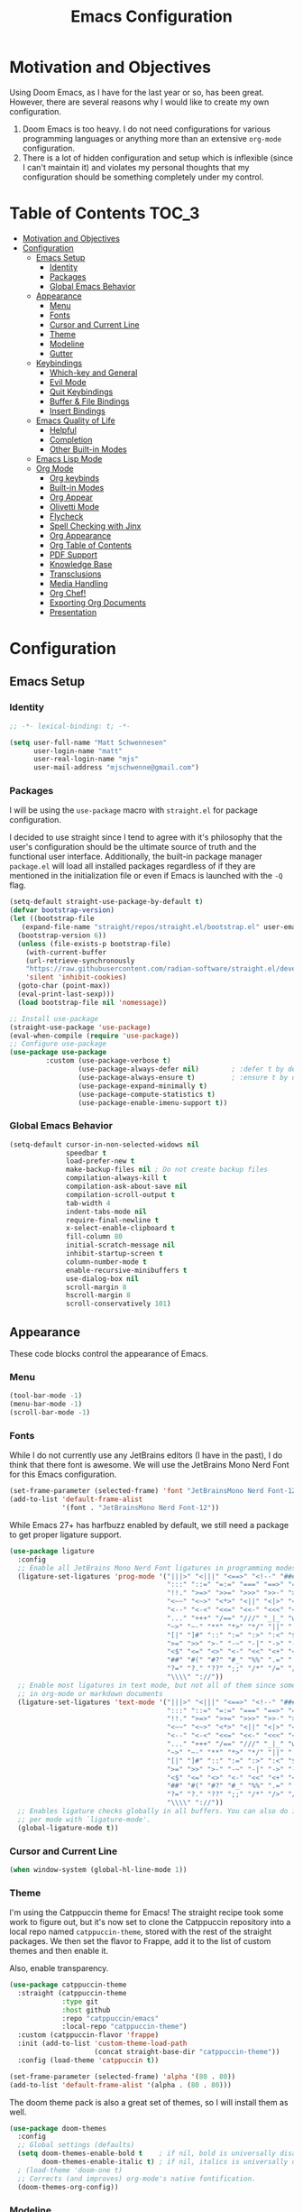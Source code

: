 #+TITLE: Emacs Configuration
#+PROPTERTY: header-args:emacs-lisp :tangle init.el

* Motivation and Objectives

Using Doom Emacs, as I have for the last year or so, has been great. However,
there are several reasons why I would like to create my own configuration.
1. Doom Emacs is too heavy. I do not need configurations for various programming
   languages or anything more than an extensive =org-mode= configuration.
2. There is a lot of hidden configuration and setup which is inflexible (since I
   can't maintain it) and violates my personal thoughts that my configuration
   should be something completely under my control.

* Table of Contents :TOC_3:
- [[#motivation-and-objectives][Motivation and Objectives]]
- [[#configuration][Configuration]]
  - [[#emacs-setup][Emacs Setup]]
    - [[#identity][Identity]]
    - [[#packages][Packages]]
    - [[#global-emacs-behavior][Global Emacs Behavior]]
  - [[#appearance][Appearance]]
    - [[#menu][Menu]]
    - [[#fonts][Fonts]]
    - [[#cursor-and-current-line][Cursor and Current Line]]
    - [[#theme][Theme]]
    - [[#modeline][Modeline]]
    - [[#gutter][Gutter]]
  - [[#keybindings][Keybindings]]
    - [[#which-key-and-general][Which-key and General]]
    - [[#evil-mode][Evil Mode]]
    - [[#quit-keybindings][Quit Keybindings]]
    - [[#buffer--file-bindings][Buffer & File Bindings]]
    - [[#insert-bindings][Insert Bindings]]
  - [[#emacs-quality-of-life][Emacs Quality of Life]]
    - [[#helpful][Helpful]]
    - [[#completion][Completion]]
    - [[#other-built-in-modes][Other Built-in Modes]]
  - [[#emacs-lisp-mode][Emacs Lisp Mode]]
  - [[#org-mode][Org Mode]]
    - [[#org-keybinds][Org keybinds]]
    - [[#built-in-modes][Built-in Modes]]
    - [[#org-appear][Org Appear]]
    - [[#olivetti-mode][Olivetti Mode]]
    - [[#flycheck][Flycheck]]
    - [[#spell-checking-with-jinx][Spell Checking with Jinx]]
    - [[#org-appearance][Org Appearance]]
    - [[#org-table-of-contents][Org Table of Contents]]
    - [[#pdf-support][PDF Support]]
    - [[#knowledge-base][Knowledge Base]]
    - [[#transclusions][Transclusions]]
    - [[#media-handling][Media Handling]]
    - [[#org-chef][Org Chef!]]
    - [[#exporting-org-documents][Exporting Org Documents]]
    - [[#presentation][Presentation]]

* Configuration

** Emacs Setup
*** Identity

#+BEGIN_SRC emacs-lisp :tangle init.el
  ;; -*- lexical-binding: t; -*-

  (setq user-full-name "Matt Schwennesen"
        user-login-name "matt"
        user-real-login-name "mjs"
        user-mail-address "mjschwenne@gmail.com")
#+END_SRC

*** Packages

I will be using the =use-package= macro with =straight.el= for package
configuration.

I decided to use straight since I tend to agree with it's philosophy that the
user's configuration should be the ultimate source of truth and the functional
user interface. Additionally, the built-in package manager =package.el= will
load all installed packages regardless of if they are mentioned in the
initialization file or even if Emacs is launched with the =-Q= flag.

#+BEGIN_SRC emacs-lisp :tangle init.el
  (setq-default straight-use-package-by-default t)
  (defvar bootstrap-version)
  (let ((bootstrap-file
     (expand-file-name "straight/repos/straight.el/bootstrap.el" user-emacs-directory))
    (bootstrap-version 6))
    (unless (file-exists-p bootstrap-file)
      (with-current-buffer
      (url-retrieve-synchronously
      "https://raw.githubusercontent.com/radian-software/straight.el/develop/install.el"
      'silent 'inhibit-cookies)
    (goto-char (point-max))
    (eval-print-last-sexp)))
    (load bootstrap-file nil 'nomessage))

  ;; Install use-package
  (straight-use-package 'use-package)
  (eval-when-compile (require 'use-package))
  ;; Configure use-package
  (use-package use-package
           :custom (use-package-verbose t)
                   (use-package-always-defer nil)        ; :defer t by default
                   (use-package-always-ensure t)         ; :ensure t by default
                   (use-package-expand-minimally t)
                   (use-package-compute-statistics t)
                   (use-package-enable-imenu-support t))
#+END_SRC

*** Global Emacs Behavior

#+BEGIN_SRC emacs-lisp :tangle init.el
  (setq-default cursor-in-non-selected-widows nil
                speedbar t
                load-prefer-new t
                make-backup-files nil ; Do not create backup files
                compilation-always-kill t
                compilation-ask-about-save nil
                compilation-scroll-output t
                tab-width 4
                indent-tabs-mode nil
                require-final-newline t
                x-select-enable-clipboard t
                fill-column 80
                initial-scratch-message nil
                inhibit-startup-screen t
                column-number-mode t
                enable-recursive-minibuffers t
                use-dialog-box nil
                scroll-margin 8
                hscroll-margin 8
                scroll-conservatively 101)
#+END_SRC

** Appearance

These code blocks control the appearance of Emacs. 

*** Menu

#+BEGIN_SRC emacs-lisp :tangle init.el
  (tool-bar-mode -1)
  (menu-bar-mode -1)
  (scroll-bar-mode -1)
#+END_SRC

*** Fonts

While I do not currently use any JetBrains editors (I have in the past), I do
think that there font is awesome. We will use the JetBrains Mono Nerd Font for
this Emacs configuration.

#+BEGIN_SRC emacs-lisp :tangle init.el
  (set-frame-parameter (selected-frame) 'font "JetBrainsMono Nerd Font-12")
  (add-to-list 'default-frame-alist
               '(font . "JetBrainsMono Nerd Font-12"))
#+END_SRC

While Emacs 27+ has harfbuzz enabled by default, we still need a package to get
proper ligature support.

#+BEGIN_SRC emacs-lisp :tangle init.el
  (use-package ligature
    :config
    ;; Enable all JetBrains Mono Nerd Font ligatures in programming modes
    (ligature-set-ligatures 'prog-mode '("|||>" "<|||" "<==>" "<!--" "####" "~~>" "***" "||=" "||>"
                                         ":::" "::=" "=:=" "===" "==>" "=!=" "=>>" "=<<" "=/=" "!=="
                                         "!!." ">=>" ">>=" ">>>" ">>-" ">->" "->>" "-->" "---" "-<<"
                                         "<~~" "<~>" "<*>" "<||" "<|>" "<$>" "<==" "<=>" "<=<" "<->"
                                         "<--" "<-<" "<<=" "<<-" "<<<" "<+>" "</>" "###" "#_(" "..<"
                                         "..." "+++" "/==" "///" "_|_" "www" "&&" "^=" "~~" "~@" "~="
                                         "~>" "~-" "**" "*>" "*/" "||" "|}" "|]" "|=" "|>" "|-" "{|"
                                         "[|" "]#" "::" ":=" ":>" ":<" "$>" "==" "=>" "!=" "!!" ">:"
                                         ">=" ">>" ">-" "-~" "-|" "->" "--" "-<" "<~" "<*" "<|" "<:"
                                         "<$" "<=" "<>" "<-" "<<" "<+" "</" "#{" "#[" "#:" "#=" "#!"
                                         "##" "#(" "#?" "#_" "%%" ".=" ".-" ".." ".?" "+>" "++" "?:"
                                         "?=" "?." "??" ";;" "/*" "/=" "/>" "//" "__" "~~" "(*" "*)"
                                         "\\\\" "://"))
    ;; Enable most ligatures in text mode, but not all of them since some can mess with formatting
    ;; in org-mode or markdown documents
    (ligature-set-ligatures 'text-mode '("|||>" "<|||" "<==>" "<!--" "####" "~~>" "||=" "||>"
                                         ":::" "::=" "=:=" "===" "==>" "=!=" "=>>" "=<<" "=/=" "!=="
                                         "!!." ">=>" ">>=" ">>>" ">>-" ">->" "->>" "-->" "---" "-<<"
                                         "<~~" "<~>" "<*>" "<||" "<|>" "<$>" "<==" "<=>" "<=<" "<->"
                                         "<--" "<-<" "<<=" "<<-" "<<<" "<+>" "</>" "###" "#_(" "..<"
                                         "..." "+++" "/==" "///" "_|_" "www" "&&" "^=" "~~" "~@" "~="
                                         "~>" "~-" "**" "*>" "*/" "||" "|}" "|]" "|=" "|>" "|-" "{|"
                                         "[|" "]#" "::" ":=" ":>" ":<" "$>" "==" "=>" "!=" "!!" ">:"
                                         ">=" ">>" ">-" "-~" "-|" "->" "--" "-<" "<~" "<*" "<|" "<:"
                                         "<$" "<=" "<>" "<-" "<<" "<+" "</" "#{" "#[" "#:" "#=" "#!"
                                         "##" "#(" "#?" "#_" "%%" ".=" ".-" ".." ".?" "+>" "++" "?:"
                                         "?=" "?." "??" ";;" "/*" "/>" "//" "__" "~~" "(*" "*)"
                                         "\\\\" "://"))
    ;; Enables ligature checks globally in all buffers. You can also do it
    ;; per mode with `ligature-mode'.
    (global-ligature-mode t))
#+END_SRC

*** Cursor and Current Line

#+BEGIN_SRC emacs-lisp :tangle init.el
  (when window-system (global-hl-line-mode 1))
#+END_SRC

*** Theme

I'm using the Catppuccin theme for Emacs! The straight recipe took some work to
figure out, but it's now set to clone the Catppuccin repository into a local
repo named =catppuccin-theme=, stored with the rest of the straight packages. We
then set the flavor to Frappe, add it to the list of custom themes and then
enable it.

Also, enable transparency.

#+begin_src emacs-lisp :tangle init.el
  (use-package catppuccin-theme
    :straight (catppuccin-theme
               :type git
               :host github
               :repo "catppuccin/emacs"
               :local-repo "catppuccin-theme")
    :custom (catppuccin-flavor 'frappe)
    :init (add-to-list 'custom-theme-load-path
                       (concat straight-base-dir "catppuccin-theme"))
    :config (load-theme 'catppuccin t))

  (set-frame-parameter (selected-frame) 'alpha '(80 . 80))
  (add-to-list 'default-frame-alist '(alpha . (80 . 80)))
#+end_src

The doom theme pack is also a great set of themes, so I will install them as
well.

#+begin_src emacs-lisp
  (use-package doom-themes
    :config
    ;; Global settings (defaults)
    (setq doom-themes-enable-bold t    ; if nil, bold is universally disabled
          doom-themes-enable-italic t) ; if nil, italics is universally disabled
    ; (load-theme 'doom-one t)
    ;; Corrects (and improves) org-mode's native fontification.
    (doom-themes-org-config))
#+end_src

*** Modeline

The default modeline is not... inspiring. But also, I would like to use something
other than doom modeline since it doesn't really work in the terminal. Let's try
simple modeline.

To remove some of the clutter from the mode line, use =diminish= to clean up the minor modes.

Modeline packages I'm aware of:
- =simple-modeline=
- =ocodo-svg-modelines=
- =doom-modeline=

#+BEGIN_SRC emacs-lisp :tangle init.el
  (use-package diminish
    :commands diminish)

  (use-package telephone-line
    :custom telephone-line-lhs
            '((evil . (telephone-line-evil-tag-segment))
              (accent . (telephone-line-process-segment
                         telephone-line-minor-mode-segment))
              (nil . (telephone-line-buffer-segment)))
            telephone-line-rhs
            '((nil . (telephone-line-misc-info-segment
                      telephone-line-atom-encoding-segment))
              (accent . (telephone-line-major-mode-segment))
              (evil . (telephone-line-airline-position-segment)))
    :config
      (set-face-foreground 'telephone-line-evil
                           (alist-get 'base catppuccin-frappe-colors))
      (set-face-background 'telephone-line-evil-normal
                           (alist-get 'blue catppuccin-frappe-colors))
      (set-face-background 'telephone-line-evil-insert
                           (alist-get 'green catppuccin-frappe-colors))
      (set-face-background 'telephone-line-evil-visual
                           (alist-get 'mauve catppuccin-frappe-colors))
      (set-face-background 'telephone-line-evil-emacs
                           (alist-get 'red catppuccin-frappe-colors))
      (set-face-background 'telephone-line-evil-operator
                           (alist-get 'peach catppuccin-frappe-colors))
      (set-face-background 'telephone-line-evil-motion
                           (alist-get 'pink catppuccin-frappe-colors))
      (set-face-attribute 'telephone-line-accent-active t
                          :foreground
                            (alist-get 'text catppuccin-frappe-colors)
                          :background
                            (alist-get 'surface1 catppuccin-frappe-colors))
      (set-face-attribute 'mode-line t
                          :foreground (alist-get 'text catppuccin-frappe-colors)
                          :background (alist-get 'base catppuccin-frappe-colors))
      (telephone-line-mode +1))
#+END_SRC

*** Gutter

Turn on relative line numbers and the vim tilde fringe.

#+BEGIN_SRC emacs-lisp :tangle init.el 
 (setq display-line-numbers-type 'relative
        display-line-numbers-current-absolute t)
  (add-hook 'prog-mode-hook #'display-line-numbers-mode)
  (add-hook 'text-mode-hook #'display-line-numbers-mode)
  (add-hook 'conf-mode-hook #'display-line-numbers-mode)

  (use-package vi-tilde-fringe
    :diminish vi-tilde-fringe-mode
    :config (global-vi-tilde-fringe-mode))
#+END_SRC

** Keybindings

*** Which-key and General

These are two packages designed to help manage keybindings in Emacs.

**** Which-key

Shows a pop-up window with available keybindings.

#+BEGIN_SRC emacs-lisp :tangle init.el
  (use-package which-key
    :diminish which-key-mode
    :config (which-key-mode 1))
#+END_SRC

**** General

#+BEGIN_SRC emacs-lisp :tangle init.el
  (use-package general
    :config (general-evil-setup)
            (general-auto-unbind-keys)
            (general-create-definer mjs-leader-def
              :prefix "SPC"
              :non-normal-prefix "M-SPC"
              :whick-key "Leader")
            (general-create-definer mjs-local-leader-def
              :prefix "SPC m"
              :non-normal-prefix "M-SPC m"
              :whick-key "Local Leader")
            (general-unbind :states 'insert :keymaps 'global-map "M-SPC"))
#+END_SRC

*** Evil Mode

Maw-haw-haw! Evil mode is the package for vim keybindings in Emacs and as a
historic (and current) neovim user, the set of evil packages is essentaial for me
to have a productive workflow.

There are actually a lot of =evil-= packages out there that I'm using, each one of which
brings more of that modal editing goodness to Emacs.

#+BEGIN_SRC emacs-lisp :tangle init.el
  (use-package evil
    :demand t
    :diminish evil-mode
    :custom (evil-want-keybinding nil)
            (evil-want-integration t)
            (evil-cross-lines t)
            (evil-echo-state nil)
    :config (evil-mode 1))

  ;; Make evil search similar to vim
  (evil-select-search-module 'evil-search-module 'evil-search)

  ;; Rebind `universal-argument` to 'C-M-u' since 'C-u' now scrolls the buffer
  (global-set-key (kbd "C-M-u") 'universal-argument)

  ;; Use visual line movements by default
  (evil-global-set-key 'motion "j" 'evil-next-visual-line)
  (evil-global-set-key 'motion "k" 'evil-previous-visual-line)
  (general-define-key :states 'normal :map 'override
                      "C-h" #'evil-window-left
                      "C-j" #'evil-window-down
                      "C-k" #'evil-window-up
                      "C-l" #'evil-window-right)
 #+END_SRC

 Now for the =evil= packages.
 - =evil-org= helps extend vim keybindings to parts of =org-mode= not covered by
   =evil= itself, such as the calendar and agenda.
 - =evil-collection= extends vim keybidings to places like the minibuffer and
   unifies movement keys.
 - =evil-args= adds text motions to argument lists in functions.
 - =evil-easymotion= easily jump without spamming motions
 - =evil-surround= adding markers like '"' around text objects.
 - =evil-embrace= extends =evil-surround= for more arbitary pairs.
 - =evil-escape= return to normal mode with a key-chord.
 - =evil-exchange= swap the places of text objects.
 - =evil-goggles= highlight text as actions are being taken on it.
 - =evil-indent-plus= define text objects of lines of text at the same indentation levels.
 - =evil-lion= provides align operators =gl= and =gL= to align things like
   blocks of variable assignments.
 - =evil-nerd-commenter= quickly comment and uncomment lines of code.
 - =evil-numbers= increment and decrement number literals easily.
 - =evil-quick-diff= fast diff between lines of text.
 - =evil-snipe= character searches based on two characters.

#+BEGIN_SRC emacs-lisp :tangle init.el
  (use-package evil-org
    :after org evil
    :diminish evil-org-mode
    :hook (org-mode . evil-org-mode)
          (org-agenda-mode . (lambda ()
                               (require 'evil-org-agenda)
                               (evil-org-agenda-set-keys))))

  (use-package evil-collection
    :after evil
    :diminish evil-collection-unimpaired-mode
    :custom (evil-collection-setup-minibuffer t)
    :config (evil-collection-init))

  (use-package evil-args
    :after evil
    :custom (evil-args-delimiters '(" ")) ; defualt value is '("," ";")
                                          ; may want to investiage major-mode dependent
                                          ; values 
    :general (:keymaps 'evil-inner-text-objects-map "a" 'evil-inner-arg)
             (:keymaps 'evil-outer-text-objects-map "a" 'evil-outer-arg)
             (:states 'normal
                      "L" 'evil-forward-arg
                      "H" 'evil-backwards-arg
                      "K" 'evil-jump-out-args)
             (:states 'motion
                      "L" 'evil-forward-arg
                      "H" 'evil-backwards-arg))

  (use-package evil-easymotion
    :after evil
    :general (:states 'motion "SPC SPC" '(nil :which-key "Easy Motion")
                              "SPC SPC" evilem-map))

  (use-package evil-surround
    :after evil
    :config (global-evil-surround-mode 1))

  (use-package evil-embrace
    :after evil-surround
    :config (add-hook 'org-mode-hook 'embrace-org-mode-hook)
            (evil-embrace-enable-evil-surround-integration))

  (use-package evil-escape
    :after evil
    :diminish evil-escape-mode
    :custom (evil-escape-key-sequence "jk")
    :config (evil-escape-mode))

  (use-package evil-exchange
    :after evil
    :config (evil-exchange-install))

  (use-package evil-goggles
    :after evil
    :diminish evil-goggles-mode
    :config (evil-goggles-mode 1))

  (use-package evil-indent-plus
    :after evil
    :config (evil-indent-plus-default-bindings))

  (use-package evil-lion
    :after evil
    :commands evil-lion-left evil-lion-right
    :general (:states 'normal
                      "g a " #'evil-lion-left
                      "g A " #'evil-lion-right))

  ;; TODO move this from the default keymap to match nvim or vice versa
  (use-package evil-nerd-commenter
    :after evil
    :config (evilnc-default-hotkeys nil t))

  (use-package evil-numbers
    :after evil
    :commands evil-numbers/inc-at-pt evil-numbers/dec-at-pt
    :general (:states '(normal visual)
                      "g -" '("Decrement Number at Point" . evil-numbers/dec-at-pt)
                      "g =" '("Increment Number at Point" . evil-numbers/inc-at-pt)))

  (use-package evil-quick-diff
    :after evil
    :straight (:host github :repo "rgrinberg/evil-quick-diff")
    :config (evil-quick-diff-install))

  (use-package evil-snipe
    :after evil
    :diminish evil-snipe-local-mode
    :custom (evil-snipe-smart-case t)
            (evil-snipe-tab-increment t)
    :config (evil-snipe-mode +1)
            (evil-snipe-override-mode +1))

  (use-package evil-visualstar
    :after evil
    :commands (evil-visualstar/begin-search
               evil-visualstar/begin-search-forward
               evil-visualstar/begin-search-backwards)
    :custom (evil-visualstar/persistent nil)
    :init (evil-define-key* 'visual 'global
            "*" #'evil-visualstar/begin-search-forward
            "#" #'evil-visualstar/begin-search-backward))

  (use-package vimish-fold
    :after evil
    :diminish vimish-fold-mode)

  (use-package evil-vimish-fold
    :after vimish-fold
    :diminish evil-vimish-fold-mode
    :init (setq evil-vimish-fold-target-modes '(prog-mode conf-mode text-mode))
    :config (global-evil-vimish-fold-mode))
#+END_SRC

*** Quit Keybindings

Keybindings to close and quit things will begin with =<local> q=.

Note that it is possible to have Emacs remember session and resume them using
something like =persp-mode=. I never used those features while I was using DOOM
Emacs so I have not bothered to enable them here.

#+begin_src emacs-lisp :tangle init.el
  (defun mjs/restart-server ()
    "Restart the emacs daemon"
    (interactive)
    (server-force-delete)
    (while (server-running-p)
      (sleep-for 1))
    (server-start))

  (defun mjs/kill-all-buffers (&optional buffer-list interactive)
    "Kill all buffers and close their windows"
    (interactive (list (buffer-list) t))
    (if (null buffer-list)
        (message "No buffers to kill")
      (save-some-buffers)
      (delete-other-windows)
      (when (memq (current-buffer) buffer-list)
        ;; :TODO: replace with switching to dashboard buffer
        (switch-to-buffer (get-scratch-buffer-create)))
      (mapc #'kill-buffer buffer-list)
      (message "Killed %d buffers"
               (- (length buffer-list)
                  (length (cl-remove-if-not #'buffer-live-p buffer-list))))))

  (use-package restart-emacs
    :commands restart-emacs)

  (defun mjs/restart-emacs ()
    (interactive)
    (restart-emacs (list "--with-profile" chemacs-profile-name)))

  (mjs-leader-def :states '(normal insert)
                  "q" '(nil :which-key "Quit")
                  "q d" '("Restart Emacs Server" . mjs/restart-server)
                  "q f" '("Delete Frame" . delete-frame)
                  "q F" '("Clear Current Frame" . mjs/kill-all-buffers)
                  "q K" '("Kill Emacs (and Daemon)" . save-buffers-kill-emacs)
                  ;; "q l" '("Restore Last Session" . )
                  ;; "q L" '("Restore Session from File" . )
                  "q q" '("Quit Emacs" . save-buffers-kill-terminal)
                  "q Q" '("Quit Emacs without Saving" . evil-quit-all-with-error-code)
                  ;; "q r" '("Restart & Restore Emacs" . )
                  "q r" '("Restart Emacs" . mjs/restart-emacs)
                  ;; "q s" '("Quick Save Current Session" . )
                  ;; "q S" '("Save Session to File" . )
                  )

#+end_src

*** Buffer & File Bindings

Buffer keybindings are prefixed with =<leader> b= while file bindings are prefixed
with =<leader> f=.

#+begin_src emacs-lisp :tangle init.el
  (defun mjs/switch-buffer ()
    (interactive)
    (consult-buffer '(consult--source-buffer)))

  (defun mjs/copy-this-file (new-path &optional force-p)
    "Copy the current buffer's file to NEW-PATH then open NEW-PATH.

  If FORCE-P, overwrite the destination file, should it exist, without
  confirmation. FORCE-P can also be invoked with the prefix argument."
    (interactive
     (list (read-file-name "Copy file to: ")
           current-prefix-arg))
    (unless (and buffer-file-name (file-exists-p buffer-file-name))
      (user-error "Buffer is not visiting any file"))
    (let ((old-path (buffer-file-name (buffer-base-buffer)))
          (new-path (expand-file-name new-path)))
      (make-directory (file-name-directory new-path) 't)
      (copy-file old-path new-path (or force-p 1))
      (find-file new-path)
      (message "File copied to %S" (abbreviate-file-name new-path))))

  (defun mjs/delete-this-file (&optional path force-p)
    "Delete PATH and kill any open buffers referencing it.

   If PATH is not specified, use the current buffer's file.

   If FORCE-P, delete without confirmation."
    (interactive
     (list (buffer-file-name (buffer-base-buffer))
           current-prefix-arg))
    ;; :TODO: I think that this can be simpiled quite a bit...
    (let* ((path (or path (buffer-file-name (buffer-base-buffer))))
           (short-path (and path (abbreviate-file-name path))))
      (unless path
        (user-error "Buffer is not visiting any file."))
      (unless (file-exists-p path)
        (error "File doesn't exist: %s" path))
      (unless (or force-p (y-or-n-p (format "Really delete %S?" short-path)))
        (user-error "Aborted"))
      (let* ((buf (current-buffer))
             (windows (get-buffer-window-list buf)))
        (unwind-protect
            (progn (delete-file path t) t)
          (if (file-exists-p path)
              (error "Failed to delete %S" short-path)
            (dolist (window (cl-remove-if-not #'window-live-p windows))
              (with-selected-window window
                ;; In order to prevent the other windows from displaying
                ;; things like Help buffers, limit the possible options
                ;; the window can fall back onto to buffers with files as
                ;; this is the buffers I am activly working on with an
                ;; overwhelming majority.
                (unless (buffer-file-name (window-buffer))
                  (previous-buffer)
                  (unless (buffer-file-name (window-buffer))
                    ;; :TODO: replace with switching to dashboard buffer
                    (switch-to-buffer (get-scratch-buffer-create))))))
            ;; If recentf mode is enabled, pruge the file from the list of
            ;; recent files.
            (when (bound-and-true-p recentf-mode)
              (recentf-remove-if-non-kept path))
            (message "Deleted %S" short-path))))))

  (defun mjs/move-this-file (new-path &optional force-p)
    "Move current buffer's file to NEW-PATH.

  If FORCE-P, overwrite the destination file, should it exist,
  without confirmation. To invoke FORCE-P interactively, call with
  a prefix argument."
    (interactive
     (list (read-file-name "Move file to: ")
           current-prefix-arg))
    (unless (and buffer-file-name (file-exists-p buffer-file-name))
      (user-error "Buffer is not visiting any file."))
    (let ((old-path (buffer-file-name (buffer-base-buffer)))
          (new-path (expand-file-name new-path)))
      (when (directory-name-p new-path)
        (setq new-path (concat new-path (file-name-nondirectory old-path))))
      (make-directory (file-name-directory new-path) 't)
      (rename-file old-path new-path (or force-p 1))
      (set-visited-file-name new-path t t)
      (when (bound-and-true-p recentf-mode)
        (recentf-remove-if-non-kept path))
      (message "File moved to %S" (abbreviate-file-name new-path))))

  (defun mjs/yank-buffer-path (&optional root)
    "Copy the current buffer's path to the kill ring."
    (interactive)
    (if-let (filename (or (buffer-file-name (buffer-base-buffer))
                          (bound-and-true-p list-buffers-directory)))
        (let ((path (abbreviate-file-name
                     (if root
                         (file-relative-name filename root)
                       filename))))
          (kill-new path)
          (if (string= path (car kill-ring))
              (message "Copied path: %s" path)
            (user-error "Could not copy filename in current buffer.")))
      (error "Couldn't find filename in current buffer.")))

  (mjs-leader-def :states '(normal insert) :keymaps 'override
    "b"   '(nil :which-key "Buffer")
    "b b" '("Switch Buffer" . mjs/switch-buffer)
    "b B" '("Switch Buffer (all)" . consult-buffer)
    "b c" '("Clone Buffer" . clone-indirect-buffer)
    "b i" '("ibuffer" . ibuffer)
    "b k" '("Kill Buffer" . kill-current-buffer)
    "b K" '("Kill All Buffers" . mjs/kill-all-buffers)
    "b n" '("Next Buffer" . next-buffer)
    "b ]" '("Next Buffer" . next-buffer)
    "b p" '("Previous Buffer" . previous-buffer)
    "b [" '("Previous Buffer" . previous-buffer)
    "b r" '("Revert Buffer" . revert-buffer)
    "b s" '("Save Buffer" . basic-save-buffer)
    "b S" '("Save All Buffers" . evil-write-all)
    "b z" '("Bury Buffer" . bury-buffer)
    "f"   '(nil :which-key "File")
    "f c" '("Copy this File" . mjs/copy-this-file)
    "f C" '("Open Config" . (lambda ()
                              (interactive)
                              (find-file (concat
                                          user-emacs-directory
                                          "emacs.org"))))
    "f d" '("Delete this File" . mjs/delete-this-file)
    "f D" '("Browse Directory" . dired-at-point)
    "f f" '("Find File" . find-file)
    "f l" '("Locate File" . locate)
    "f m" '("Move this File" . mjs/move-this-file)
    "f p" '("Find File in Config" . (lambda ()
                                      (interactive)
                                      (let ((default-directory
                                              user-emacs-directory))
                                        (call-interactively #'find-file))))
    "f r" '("Recent Files" . consult-recent-file)
    "f s" '("Save File" . save-buffer)
    "f S" '("Save File As" . write-file)
    "f y" '("Yank File Path" . mjs/yank-buffer-path)
    "f Y" '("Yank Relative File Path" . (lambda ()
                                          (mjs/yank-buffer-path
                                           default-director))))
#+end_src

*** Insert Bindings

Starting with =<leader> i=, insert things like Unicode characters.

#+begin_src emacs-lisp :tangle init.el
  (use-package emojify
    :hook (after-init . global-emojify-mode))
  
  (mjs-leader-def :states '(normal insert) :keymaps 'override
    "i"  '(nil :which-key "Insert")
    "i u" '("Character" . insert-char)
    "i r" '("Evil Registers" . evil-show-registers)
    "i e" '("Emoji" . emojify-insert-emoji))
#+end_src

** Emacs Quality of Life

*** Helpful

#+BEGIN_SRC emacs-lisp :tangle init.el
  (use-package helpful
    :commands (helpful-callable helpful-function helpful-macro helpful-command
               helpful-key helpful-variable helpful-at-point)
    :general (mjs-leader-def :states '(normal insert)
                             "h" '(nil :which-key "Help")
                             "h f" '("Callable" . helpful-callable)
                             "h F" '("Function" . helpful-function)
                             "h t" '("Text (Face)" . describe-face)
                             "h m" '("Mode" . describe-mode)
                             "h M" '("Macro" . helpful-macro)
                             "h x" '("Command" . helpful-command)
                             "h k" '("Key" . helpful-key)
                             "h K" '("Kaymap" . describe-keymap)
                             "h v" '("Variable" . helpful-variable)
                             "h p" '("Thing-at-Point" . helpful-at-point)
                             "h s" '("Symbol" . helpful-symbol)
                             "h q" '("Kill Help Buffers" . helpful-kill-buffers)))
#+END_SRC

*** Completion

There are two forms of completion that need to be configured.

**** Minibuffer Completion

This type of completion shows up when we are interacting with the minibuffer,
like after pressing =M-x= or searching for a variable to get help with.

I will be using the =veritco= set of packages to configure minibuffer completion.

#+BEGIN_SRC emacs-lisp :tangle init.el
    (use-package vertico
      :straight (vertico :files (:defaults "extensions/*")
                         :includes (vertico-reverse
                                    vertico-directory))
      :custom (vertico-resize t)
              (vertico-cycle t)
              (enable-recursive-minibuffers t)
      :init (defun crm-indicator (args)
              (cons (format "[CRM%s] %s"
                            (replace-regexp-in-string
                             "\\`\\[.*?\\*\\|\\[.*?]\\*\\'" ""
                             crm-separator)
                            (car args))
                    (cdr args)))
            (advice-add #'completing-read-multiple :filter-args #'crm-indicator)
            (setq minibuffer-prompt-properties
                  '(read-only t cursor-intangible f face minibuffer-prompt))
            (add-hook 'minibuffer-setup-hook #'cursor-intangible-mode)
            ;; While my understanding is that this should go in the :config
            ;; section, it doesn't seem to actually cause the mode to be
            ;; properly enabled when called from that section for some reason.
            (vertico-mode)
            (vertico-reverse-mode)
      ;; Tidy shadowed file names
      :hook (rfn-eshadow-update-overlay . vertico-directory-tidy)
      :general (:keymaps 'vertico-map
                         "M-RET" #'vertico-exit-input
                         "C-j"   #'vertico-next
                         "C-M-j" #'vertico-next-group
                         "C-k"   #'vertico-previous
                         "C-M-k" #'vertico-previous-group
                         "M-TAB" #'minibuffer-complete
                         ;; More convenient directory navigation commands
                         "RET" #'vertico-directory-enter
                         "DEL" #'vertico-directory-delete-char
                         "M-DEL" #'vertico-directory-delete-word
                         "?"     #'minibuffer-completion-help))

    (use-package savehist
      :after vertico
      :config (savehist-mode))

    (use-package marginalia
      :general (:keymaps 'minibuffer-local-map
                         "M-A" #'marginalia-cycle)
      :init (marginalia-mode))

  (use-package nerd-icons-completion
    :config (nerd-icons-completion-mode))

  (use-package orderless
    :ensure t
    :custom (completion-styles '(substring orderless basic))
            (completion-category-overrides '((file (styles basic partial-completion))))) 
#+END_SRC

***** Consult

Provides completing-read functionality for many different types of searches or
navigations.

#+BEGIN_SRC emacs-lisp :tangle init.el
    (use-package consult
      :init (recentf-mode 1)
      :custom (register-preview-function #'consult-register-format)
              (register-preview-delay 0.5)
      :general (mjs-leader-def :states '(normal insert)
                 "c"     '(nil :which-key "Consult")
                 "c b"   '("Buffer" . consult-buffer)
                 "c c"   '("Complex Command" . consult-complex-command)
                 "c e"   '("Compile Error" . consult-compile-error)
                 "c f"   '("Recent Files" . consult-recent-file)
                 "c g"   '(nil :which-key "External Search")
                 "c g g" '("Grep" . consult-grep)
                 "c g r" '("Ripgrep" . consult-ripgrep)
                 "c g f" '("Find" . consult-find)
                 "c g l" '("Locate" . consult-locate)
                 "c h"   '(nil :which-key "Help")
                 "c h i" '("Emacs Info" . consult-info)
                 "c h m" '("UNIX Manual" . consult-man)
                 "c m"   '(nil :which-key "Modes")
                 "c m m" '("Minor Modes" . consult-minor-mode-menu)
                 "c m c" '("Mode Commands" . consult-mode-command)
                 "c M"   '("Macro" . consult-kmacro)
                 "c n"   '(nil :which-key "Navigation")
                 "c n i" '("imenu" . consult-imenu)
                 "c n I" '("Multi-imenu" . consult-imenu-multi)
                 "c n l" '("Goto Line" . consult-goto-line)
                 "c n m" '("Goto Mark" . consult-mark)
                 "c n M" '("Goto Global Mark" . consult-global-mark)
                 "c n o" '("Outline" . consult-outline)
                 "c o"   '(nil :which-key "Org")
                 "c o a" '("Agenda" . consult-org-agenda)
                 "c o h" '("Heading" . consult-org-heading)
                 "c r"   '("Registers" . consult-register)
                 "c s"   '(nil :which-key "Search")
                 "c s l" '("Line" . consult-line)
                 "c s m" '("Multi-buffer line" . consult-line-multi)
                 "c t"   '("Themes" . consult-theme)
                 "c y"   '(nil :which-key "Yank")
                 "c y k" '("Kill Ring" . consult-yank-from-kill-ring)
                 "c y p" '("Pop" . consult-yank-pop)
                 "c y r" '("Replace" . consult-yank-replace))
      :config (advice-add #'register-preview :override #'consult-register-window))

#+END_SRC

***** Embark

Embark is a package which is designed to run a command based on what is neat
point. The command =embark-act= is like a prefix-key for a keymap of actions
relevant to the target at point. The documentation states that you can think
of =embark-act= is a keyboard-based right-click contextual menu.

#+BEGIN_SRC emacs-lisp :tangle init.el
  (use-package embark
    :commands embark-act embark-dwim embark-bindings
    :general (mjs-leader-def :states '(normal insert)
               "E" '(nil :which-key "Embark")
               "E a" '("Embark Act"       . embark-act)
               "E A" '("Embark DWIM"      . embark-dwim)
               "h e" '("Emark Bindings" . embark-bindings))
    :custom (prefix-help-command #'embark-prefix-help-command)
            (embark-prompter #'embark-completing-read-prompter))
    ; :init (add-hook 'eldoc-documentation-functions #'embark-eldoc-first-target))

  (use-package embark-consult
    :hook (embark-collect-mode . consult-preview-at-point-mode))
#+END_SRC

**** Completion at Point

In addition to having a window pop-up when dealing with the mini-buffer, we
can also have completion at point while typing in a buffer.

#+BEGIN_SRC emacs-lisp :tangle init.el
    (use-package corfu
      :custom (corfu-cycle t)
              (completion-cycle-threshold 3)
              (corfu-auto t)
              (corfu-quit-no-match t)
              (corfu-preselect 'prompt)
      :general (:keymaps 'corfu-map
                         "TAB" #'corfu-next
                         [tab] #'corfu-next
                         "S-TAB" #'corfu-previous
                         [backtab] #'corfu-previous)
      :init (global-corfu-mode))

    (use-package cape
      :hook (prog-mode . (lambda ()
                           (add-to-list 'completion-at-point-functions #'cape-keywords)))
            (text-mode . (lambda ()
                           (add-to-list 'completion-at-point-functions #'cape-dict)
                           (add-to-list 'completion-at-point-functions #'cape-dabbrev)))
            (org-mode . (lambda ()
                          (add-to-list 'completion-at-point-functions #'cape-elisp-block)))
      :config (add-to-list 'completion-at-point-functions #'cape-file))

    (use-package company-wordfreq
      :init (add-to-list 'completion-at-point-functions (cape-company-to-capf #'company-wordfreq)))
#+END_SRC

*** Other Built-in Modes

#+begin_src emacs-lisp :tangle init.el
  (global-prettify-symbols-mode +1)
#+end_src

** Emacs Lisp Mode

This Emacs configuration is targeted specifically at extensive writing in
=org-mode= and may be extended to a few other writing focused modes (Like LaTeX).
My primary coding editor is neovim and I have no current intention to replace that.

That being said, it's basically impossible to be configuring Emacs and /not/ writing
some amount of elisp, so we'll definitely want a few packages to help with that.

For heavy lisp editing, I will probably want to configure =lispy= and =lispyville=,
but I don't need those yet so I'm choicing to procrastinate.

#+BEGIN_SRC emacs-lisp :tangle init.el
  (use-package macrostep
    :commands marcostep-expand
    :general (mjs-leader-def :states '(normal insert)
               :keymaps 'emacs-lisp-mode-map
               "e" '("Expand Macro" . macrostep-expand)))

  (use-package elisp-def
    :commands elisp-def
    :general (mjs-leader-def :states '(normal insert)
               :keymaps 'emacs-lisp-mode-map
               "d" '("Find Definition" . elisp-def)))

  (use-package elisp-demos
    :config (advice-add 'helpful-update
                        :after #'elisp-demos-advice-helpful-update))

  (use-package highlight-quoted
    :diminish highlight-quoted-mode
    :hook (emacs-lisp-mode . highlight-quoted-mode))
#+END_SRC

** Org Mode

This is the primary reason why I use Emacs in the first place, so the =org-mode=
configuration should be quite extensive.

For some reason, it would seem that =evil= and =org= aren't the greatest of
friends and this can have some interesting impacts on how =src= blocks are
indented while editing them inside the =org= document directly. Behaviors I've
seem include inserting 2 spaces at the beginning of each line when I hit
=<return>= and hitting =<tab>= having no effect.

The below block makes a solid but not perfect attempt to correct some of these
issues. This code was taken almost directly from DOOM Emacs. The last piece of
the puzzle was setting =tab-always-indent= to =nil=, which ironically fixed the
problem of =<tab>= not always indenting the file. I do believe that there is
more work that can be done here, but for the moment it works well enough to
continue to work on this configuration.

TODO: Fix the 2 space indentation which is reset when =<tab>= is pressed.

#+BEGIN_SRC emacs-lisp :tangle init.el
  (defun mjs/org-babel-remove-result-blocks (remove-all)
    (interactive "P")
    (let ((pos (point)))
      (org-babel-map-src-blocks nil
        (if (or remove-all (< pos end-block))
            (org-bable-remove-results)))))

  (use-package org
    :general (mjs-leader-def :states '(normal insert visual)
               :keymaps 'org-mode-map
               "a" '("Agenda" . org-agenda)
               "A" '("GTD Agenda" . (lambda () (interactive) (org-agenda nil "g")))
               "n"     '(nil :which-key "Notes")
               "n a"   '("Agenda" . org-agenda)
               "n c"   '("Capture" . org-capture)
               "n l"   '("Store Link" . org-store-link)
               "n R"   '("Refile DWIM" . mjs/org-refile-dwim)
               "n s"   '("Search Notes" . org-search-view)
               "n t"   '("TODO List" . org-todo-list)
               "n T"   '("Tag View" . org-tags-view))
             (mjs-local-leader-def :states '(normal insert visual)
               :keymaps 'org-mode-map
               "a"      '("Archive" . org-archive-subtree)
               "A"      '("Attach" . org-attach)
               "b"      '(nil :which-key "Tables")
               "b a"    '("Align" . org-table-align)
               "b b"    '("Blank" . org-table-blank-field)
               "b c"    '("Convert to Table" . org-table-create-or-convert-from-region)
               "b d"    '(nil :which-key "Delete")
               "b d c"  '("Delete Column" . org-table-delete-column)
               "b d r"  '("Delere Row" . org-table-kill-row)
               "b e"    '("Edit" . org-table-edit-field)
               "b f"    '("Edit Formulas" . org-table-edit-formulas)
               "b h"    '("Help" . org-table-field-info)
               "b i"    '(nil :which-key "Insert")
               "b i c"  '("Insert Column" . org-table-insert-column)
               "b i r"  '("Insert Row" . org-table-insert-row)
               "b i h"  '("Insert Hline" . org-table-insert-hline)
               "b i H"  '("Insert Hline & Move" . org-table-hline-and-move)
               "b s"    '("Sort Rows" . org-table-sort-lines)
               "b r"    '("Recalculate Formulas" . org-table-recalculate)
               "b R"    '("Recalculate All Tables" . org-table-recalculate-buffer-tables)
               "b t"    '("Toggle Table.el" . org-table-create-with-table.el)
               "b -"    '("Insert Hline" . org-table-insert-hline)
               "B"      '(nil :which-key "Babel")
               "B t"    '("Tangle" . org-babel-tangle)
               "B e"    '("Execute Block" . org-babel-execute-src-block)
               "B E"    '("Execute Buffer" . org-babel-execute-buffer)
               "B h"    '("Hide Result" . org-babel-hide-result-toggle)
               "B H"    '("Hide All Results" . org-babel-result-hide-all)
               "B k"    '("Remove Result" . org-babel-remove-result)
               "B K"    '("Remove All Results" . mjs/org-babel-remove-result-blocks)
               "B n"    '("Next Src Block" . org-babel-next-src-block)
               "B p"    '("Pervious Src Block" . org-babel-previous-src-block)
               "c"      '(nil :which-key "Clock")
               "c e"    '("Set Effort" . org-set-effort)
               "c E"    '("Increase Effort" . org-inc-effort)
               "c i"    '("Clock-in" . org-clock-in)
               "c o"    '("Clock-out" . org-clock-out)
               "c g"    '("Goto Current Clock" . org-clock-goto)
               "c c"    '("Cancel Clock" . org-clock-cancel)
               "c r"    '("Report" . org-clock-report)
               "C"      '("Capture" . org-capture)
               "d"      '(nil :which-key "Date")
               "d d"    '("Deadline" . org-deadline)
               "d s"    '("Schedule" . org-schedule)
               "d t"    '("Time Stamp" . org-time-stamp)
               "d T"    '("Inactive Time Stamp" . org-time-stamp-inactive)
               "f"      '(nil :whick-key "File Links")
               "f m"    '("Move File" . mjs/move-and-update-file-links)
               "f d"    '("Move Directory" . mjs/move-dir-update-link-links)
               "f r"    '("Regenerate Links" . mjs/regenerate-file-links)
               "f R"    '("Regenerate Links Globally" . mjs/regenerate-file-links-globally)
               "h"      '("Toggle Heading" . org-toggle-heading)
               "i"      '(nil :which-key "ID")
               "i c"    '("Copy ID" . org-id-copy)
               "i i"    '("Create ID" . org-id-get-create)
               "i g"    '("Goto ID" . org-id-goto)
               "i u"    '("Update IDs" . org-id-update-id-locations)
               "I"      '("Create ID" . org-id-get-create)
               "l"      '(nil :which-key "Links")
               "l i"    '("Store ID Link" . org-id-store-link)
               "l l"    '("Insert Link" . org-insert-link)
               "l L"    '("Insert All Links" . org-insert-all-links)
               "l t"    '("Toggle Links" . org-toggle-link-display)
               "l s"    '("Store Link" . org-store-link)
               "l S"    '("Insert Stored Link" . org-insert-last-stored-link)
               "m"      '(nil :which-key "Roam")
               "m b"    '("Toggle Roam Buffer" . org-roam-buffer-toggle)
               "m f"    '("Find Node" . org-roam-node-find)
               "m F"    '("Find Ref" . org-roam-ref-find)
               "m g"    '("Graph" . org-roam-graph)
               "m i"    '("Insert Link" . org-roam-node-insert)
               "m c"    '("Roam Capture" . org-roam-capture)
               "m s"    '("Roam Sync" . org-roam-db-sync)
               "m S"    '("Stripe Roam Links" . mjs/strip-org-roam-links)
               "m d"    '("Daily" . org-roam-dailies-capture-today)
               "m r"    '("Random Node" . org-roam-node-random)
               "r"      '("Refile" . org-refile)
               "R"      '("Refile DWIM" . mjs/org-refile-dwim)
               "s"      '("Search Headings" . consult-org-heading)
               "S"      '(nil :which-key "Subtree")
               "S a"    '("Toggle Archive Tag" . org-toggle-archive-tag)
               "S A"    '("Archive" . org-archive-subtree)
               "S b"    '("Move to Buffer" . org-tree-to-indirect-buffer)
               "S c"    '("Clone" . org-clone-subtree-with-time-shift)
               "S d"    '("Delete" . org-cut-subtree)
               "S h"    '("Promote" . org-promote-subtree)
               "S j"    '("Move Down" . org-move-subtree-down)
               "S k"    '("Move Up" . org-move-subtree-up)
               "S l"    '("Demote" . org-demote-subtree)
               "S n"    '("Narrow to Subtree" . org-narrow-to-subtree)
               "S N"    '("Widen" . widen)
               "S r"    '("Refile" . org-refile)
               "S s"    '("Sparse Subtree" . org-sparse-tree)
               "S S"    '("Sort" . org-sort)
               "t"      '("Set TODO State" . org-todo)
               "T"      '("Set Tags" . org-set-tags-command)))

  (defun mjs/org-fix-newline-and-indent (&optional indent _arg _interactive)
    "Mimic `newline-and-indent' in src blocks w/ lang-appropriate indentation."
    (when (and org-src-tab-acts-natively (org-in-src-block-p t))
      (save-window-excursion
        (org-babel-do-in-edit-buffer
         (call-interactively #'indent-for-tab-command)))))

  (advice-add #'org-return :after #'mjs/org-fix-newline-and-indent)

  (defun mjs/org-return (&optional indent arg interactive)
    "Automatically indent when calling `org-return'."
    (interactive)
    (org-return electric-indent-mode))
  (general-define-key :states 'insert :keymaps 'org-mode-map "RET" #'mjs/org-return)

  (setq tab-always-indent nil)
  ;; (setq org-src-preserve-indentation t)
#+END_SRC
*** Org keybinds

**** Return

This is the do-what-I-mean function from DOOM Emacs. I like it a lot, so I've
lifted it directly from DOOM.

#+begin_src emacs-lisp :tangle init.el
  (defun mjs/org-dwim-at-point (&optional arg)
    "Do-what-I-mean at point.

  If on a:
  - checkbox list item or todo heading: toggle it.
  - citation: follow it
  - headline: cycle ARCHIVE subtrees, toggle latex fragments and inline images in
    subtree; update statistics cookies/checkboxes and ToCs.
  - clock: update its time.
  - footnote reference: jump to the footnote's definition
  - footnote definition: jump to the first reference of this footnote
  - timestamp: open an agenda view for the time-stamp date/range at point.
  - table-row or a TBLFM: recalculate the table's formulas
  - table-cell: clear it and go into insert mode. If this is a formula cell,
    recaluclate it instead.
  - babel-call: execute the source block
  - statistics-cookie: update it.
  - src block: execute it
  - latex fragment: toggle it.
  - link: follow it
  - otherwise, refresh all inline images in current tree."
    (interactive "P")
    (if (button-at (point))
        (call-interactively #'push-button)
      (let* ((context (org-element-context))
             (type (org-element-type context)))
        ;; skip over unimportant contexts
        (while (and context (memq type '(verbatim code bold italic underline strike-through subscript superscript)))
          (setq context (org-element-property :parent context)
                type (org-element-type context)))
        (pcase type
          ((or `citation `citation-reference)
           (org-cite-follow context arg))

          (`headline
           (cond ((memq (bound-and-true-p org-goto-map)
                        (current-active-maps))
                  (org-goto-ret))
                 ((and (fboundp 'toc-org-insert-toc)
                       (member "TOC" (org-get-tags)))
                  (toc-org-insert-toc)
                  (message "Updating table of contents"))
                 ((string= "ARCHIVE" (car-safe (org-get-tags)))
                  (org-force-cycle-archived))
                 ((or (org-element-property :todo-type context)
                      (org-element-property :scheduled context))
                  (org-todo
                   (if (eq (org-element-property :todo-type context) 'done)
                       (or (car (+org-get-todo-keywords-for (org-element-property :todo-keyword context)))
                           'todo)
                     'done))))
           ;; Update any metadata or inline previews in this subtree
           (org-update-checkbox-count)
           (org-update-parent-todo-statistics)
           (when (and (fboundp 'toc-org-insert-toc)
                      (member "TOC" (org-get-tags)))
             (toc-org-insert-toc)
             (message "Updating table of contents"))
           (let* ((beg (if (org-before-first-heading-p)
                           (line-beginning-position)
                         (save-excursion (org-back-to-heading) (point))))
                  (end (if (org-before-first-heading-p)
                           (line-end-position)
                         (save-excursion (org-end-of-subtree) (point))))
                  (overlays (ignore-errors (overlays-in beg end)))
                  (latex-overlays
                   (cl-find-if (lambda (o) (eq (overlay-get o 'org-overlay-type) 'org-latex-overlay))
                               overlays))
                  (image-overlays
                   (cl-find-if (lambda (o) (overlay-get o 'org-image-overlay))
                               overlays)))
             (+org--toggle-inline-images-in-subtree beg end)
             (if (or image-overlays latex-overlays)
                 (org-clear-latex-preview beg end)
               (org--latex-preview-region beg end))))

          (`clock (org-clock-update-time-maybe))

          (`footnote-reference
           (org-footnote-goto-definition (org-element-property :label context)))

          (`footnote-definition
           (org-footnote-goto-previous-reference (org-element-property :label context)))

          ((or `planning `timestamp)
           (org-follow-timestamp-link))

          ((or `table `table-row)
           (if (org-at-TBLFM-p)
               (org-table-calc-current-TBLFM)
             (ignore-errors
               (save-excursion
                 (goto-char (org-element-property :contents-begin context))
                 (org-call-with-arg 'org-table-recalculate (or arg t))))))

          (`table-cell
           (org-table-blank-field)
           (org-table-recalculate arg)
           (when (and (string-empty-p (string-trim (org-table-get-field)))
                      (bound-and-true-p evil-local-mode))
             (evil-change-state 'insert)))

          (`babel-call
           (org-babel-lob-execute-maybe))

          (`statistics-cookie
           (save-excursion (org-update-statistics-cookies arg)))

          ((or `src-block `inline-src-block)
           (org-babel-execute-src-block arg))

          ((or `latex-fragment `latex-environment)
           (org-latex-preview arg))

          (`link
           (let* ((lineage (org-element-lineage context '(link) t))
                  (path (org-element-property :path lineage)))
             (if (or (equal (org-element-property :type lineage) "img")
                     (and path (image-type-from-file-name path)))
                 (+org--toggle-inline-images-in-subtree
                  (org-element-property :begin lineage)
                  (org-element-property :end lineage))
               (org-open-at-point arg))))

          (`paragraph
           (+org--toggle-inline-images-in-subtree))

          ((guard (org-element-property :checkbox (org-element-lineage context '(item) t)))
           (let ((match (and (org-at-item-checkbox-p) (match-string 1))))
             (org-toggle-checkbox (if (equal match "[ ]") '(16)))))

          (_
           (if (or (org-in-regexp org-ts-regexp-both nil t)
                   (org-in-regexp org-tsr-regexp-both nil  t)
                   (org-in-regexp org-link-any-re nil t))
               (call-interactively #'org-open-at-point)
             (+org--toggle-inline-images-in-subtree
              (org-element-property :begin context)
              (org-element-property :end context))))))))
  (general-define-key :states 'normal :keymaps 'org-mode-map "RET"
                      #'mjs/org-dwim-at-point)
#+end_src

**** Control Return

Also taken from DOOM Emacs.

#+begin_src emacs-lisp :tangle init.el
    (defun mjs--org-insert-item (direction)
    (let ((context (org-element-lineage
                    (org-element-context)
                    '(table table-row headline inlinetask item plain-list)
                    t)))
      (pcase (org-element-type context)
        ;; Add a new list item (carrying over checkboxes if necessary)
        ((or `item `plain-list)
         (let ((orig-point (point)))
           ;; Position determines where org-insert-todo-heading and `org-insert-item'
           ;; insert the new list item.
           (if (eq direction 'above)
               (org-beginning-of-item)
             (end-of-line))
           (let* ((ctx-item? (eq 'item (org-element-type context)))
                  (ctx-cb (org-element-property :contents-begin context))
                  ;; Hack to handle edge case where the point is at the
                  ;; beginning of the first item
                  (beginning-of-list? (and (not ctx-item?)
                                           (= ctx-cb orig-point)))
                  (item-context (if beginning-of-list?
                                    (org-element-context)
                                  context))
                  ;; Horrible hack to handle edge case where the
                  ;; line of the bullet is empty
                  (ictx-cb (org-element-property :contents-begin item-context))
                  (empty? (and (eq direction 'below)
                               ;; in case contents-begin is nil, or contents-begin
                               ;; equals the position end of the line, the item is
                               ;; empty
                               (or (not ictx-cb)
                                   (= ictx-cb
                                      (1+ (point))))))
                  (pre-insert-point (point)))
             ;; Insert dummy content, so that `org-insert-item'
             ;; inserts content below this item
             (when empty?
               (insert " "))
             (org-insert-item (org-element-property :checkbox context))
             ;; Remove dummy content
             (when empty?
               (delete-region pre-insert-point (1+ pre-insert-point))))))
        ;; Add a new table row
        ((or `table `table-row)
         (pcase direction
           ('below (save-excursion (org-table-insert-row t))
                   (org-table-next-row))
           ('above (save-excursion (org-shiftmetadown))
                   (+org/table-previous-row))))

        ;; Otherwise, add a new heading, carrying over any todo state, if
        ;; necessary.
        (_
         (let ((level (or (org-current-level) 1)))
           ;; I intentionally avoid `org-insert-heading' and the like because they
           ;; impose unpredictable whitespace rules depending on the cursor
           ;; position. It's simpler to express this command's responsibility at a
           ;; lower level than work around all the quirks in org's API.
           (pcase direction
             (`below
              (let (org-insert-heading-respect-content)
                (goto-char (line-end-position))
                (org-end-of-subtree)
                (insert "\n" (make-string level ?*) " ")))
             (`above
              (org-back-to-heading)
              (insert (make-string level ?*) " ")
              (save-excursion (insert "\n"))))
           (run-hooks 'org-insert-heading-hook)
           (when-let* ((todo-keyword (org-element-property :todo-keyword context))
                       (todo-type    (org-element-property :todo-type context)))
             (org-todo
              (cond ((eq todo-type 'done)
                     ;; Doesn't make sense to create more "DONE" headings
                     (car (+org-get-todo-keywords-for todo-keyword)))
                    (todo-keyword)
                    ('todo)))))))

      (when (org-invisible-p)
        (org-show-hidden-entry))
      (when (and (bound-and-true-p evil-local-mode)
                 (not (evil-emacs-state-p)))
        (evil-insert 1))))
    ;; I use these instead of `org-insert-item' or `org-insert-heading' because they
    ;; impose bizarre whitespace rules depending on cursor location and many
    ;; settings. These commands have a much simpler responsibility.
    (defun mjs/org-insert-item-below (count)
        "Inserts a new heading, table cell or item below the current one."
        (interactive "p")
        (dotimes (_ count) (mjs--org-insert-item 'below)))

    (defun mjs/org-insert-item-above (count)
      "Inserts a new heading, table cell or item above the current one."
      (interactive "p")
      (dotimes (_ count) (mjs--org-insert-item 'above)))

    (general-define-key :states '(normal insert)
                        :keymaps '(org-mode-map evil-org-mode-map)
                        "C-<return>"   #'mjs/org-insert-item-below
                        "C-S-<return>" #'mjs/org-insert-item-above)
#+end_src

*** Built-in Modes

#+BEGIN_SRC emacs-lisp :tangle init.el
  (customize-set-variable 'org-directory "~/Documents/")

  (add-hook 'org-mode-hook 'auto-fill-mode)
  (diminish 'auto-fill-function)
  (customize-set-variable 'org-startup-with-inline-images t)
  (customize-set-variable 'org-image-actual-width '(600))
  (customize-set-variable 'org-startup-align-all-tables t)
  (customize-set-variable 'org-startup-folded 'showall)
#+END_SRC

**** Babel

#+BEGIN_SRC emacs-lisp :tangle init.el
  (use-package ob-rust
    :after org
    :demand t)

  (org-babel-do-load-languages
      'org-babel-load-languages
      '((C . t)
        (emacs-lisp . t)
        (latex . t)
        (python . t)
        (R . t)
        (java . t)
        (rust . t)))

  (require 'org-tempo)

  ;; There should be a better way to do this, but I haven't found it yet
  (add-to-list 'org-structure-template-alist '("sC" . "src C"))
  (add-to-list 'org-structure-template-alist '("cp" . "src cpp"))
  (add-to-list 'org-structure-template-alist '("el" . "src emacs-lisp"))
  (add-to-list 'org-structure-template-alist '("t" . "src latex"))
  (add-to-list 'org-structure-template-alist '("p" . "src python"))
  (add-to-list 'org-structure-template-alist '("r" . "src rust"))
  (add-to-list 'org-structure-template-alist '("R" . "src R"))
  (add-to-list 'org-structure-template-alist '("j" . "src java"))
#+END_SRC

***** Eros Mode

When working with Emacs Lisp (which is rather frequently), we can use
=eval-last-sexp= to slowly evaluate lisp. Eros displays the result of the
evaluation and displays it as an overlay, rather than printing it to the
mini-buffer.

#+begin_src emacs-lisp :tangle init.el
  (use-package eros
    :after org
    :hook (org-mode . eros-mode))
#+end_src

**** Org Tags

Tags are something I intend to use more and more for searching through my org
files. Since many of the tags are standardized across many of my notes, I'm
going to define the hierarchy here so that I don't have to re-define all of the
tags in each file. The hierarchy has the below structure.

- Knowledge Base
  - Mathematics
    - Statistics
      - Regression
      - Confidence Intervals
      - Hypothesis Tests
      - Probability
    - Modeling
      - Text Mining
      - Recommender
      - Clustering
      - Association Analysis
      - Classification
      - Information Retrieval
      - Decision Tree
    - Combinatorics
    - Linear Algebra
  - Programming
    - C
    - lisp
  - Processes
  - Computer Operation
    - Network
  - Unix
- Needs Merge
- Great Basin
  - faction
  - roks
    - valt
  - koncord
  - vi
  - caerwent
  - atrxous
  - kudw
  - eichen
  - arendelle
  - lake
  - trobreryn
  - death raising
  - xylte
  - galimatias
  - andorr again
  - niven
  - syndicate
  - atreides
  - Character
    - npc
      - herald
      - deity
      - elemental_beast
    - player
  - Object
  - Location
  - Session
  - Stat
- Etera
- Obscured Realms

#+begin_src emacs-lisp :tangle init.el
  (setq org-tag-persistent-alist
        '((:startgroup)
          ("knowledge_base")
          ("great_basin")
          ("etera")
          ("obscured_realms")
          (:endgroup)
          ("needs_merge")
          (:startgrouptag)
          ("knowledge_base")
          (:grouptags)
          ("computer_operation")
          ("matematics")
          ("processes")
          ("programming")
          (:endgrouptag)
          (:startgrouptag)
          ("mathematics")
          (:grouptags)
          ("combinatorics")
          ("linear_algebra")
          ("modeling")
          ("statistics")
          (:endgrouptag)
          (:startgrouptag)
          ("programming")
          (:grouptags)
          ("C")
          ("lisp")
          (:endgrouptag)
          (:startgrouptag)
          ("computer_operation")
          (:grouptags)
          ("network")
          (:endgrouptag)
          (:startgrouptag)
          ("statistics")
          (:grouptags)
          ("confidence_intervals")
          ("hypthoesis_tests")
          ("probability")
          ("regression")
          (:endgrouptag)
          (:startgrouptag)
          ("modeling")
          (:grouptags)
          ("association_analysis")
          ("classification")
          ("clustering")
          ("decision_tree")
          ("information_retrival")
          ("recommender")
          ("text_mining")
          ("regression")
          (:endgrouptag)
          (:startgrouptag)
          ("great_basin")
          (:grouptags)
          ("character")
          ("event")
          ("faction")
          ("location")
          ("object")
          ("session")
          ("stat")
          ;; Start of individual factions
          ("andorr_again")
          ("arendelle")
          ("atreides")
          ("atrxous")
          ("caerwent")
          ("death_raising")
          ("eichen")
          ("galimatias")
          ("lake")
          ("koncord")
          ("kudw")
          ("niven")
          ("roks")
          ("syndicate")
          ("trobreryn")
          ("vi")
          ("xylte")
          (:endgrouptag)
          (:startgroup)
          ("character")
          (:grouptags)
          ("player")
          ("npc")
          (:endgroup)
          (:startgrouptag)
          ("npc")
          (:grouptags)
          ("deity")
          ("elemental_beast")
          ("herald")
          (:endgrouptag)
          (:startgrouptag)
          ("roks")
          (:grouptags)
          ("valt")
          (:endgrouptag)))
#+end_src

**** Org Agenda

#+begin_src emacs-lisp :tangle init.el
    (setq org-agenda-start-with-log-mode t)
    ;; Log the time a task is completed in a property drawer.
    (setq org-log-done 'time)
    (setq org-log-into-drawer t)
    ;; hide tags from agenda view, I'll probably be using the `#+CATEGORY'
    ;; more often anyways
    (setq org-agenda-hide-tags-regexp ".")

    (customize-set-variable 'org-agenda-files
                            (list (concat org-directory "agenda/")))

    (setq org-todo-keywords
          '((sequence "TODO(t)" "NEXT(n)" "BLOCKED(b)" "|" "DONE(d)" "KILLED(k)")))
    (defun log-todo-next-creation-date (&rest ignore)
      "Log NEXT creation time in the property drawer under the key 'ACTIVATED'"
      (when (and (string= (org-get-todo-state) "NEXT")
               (not (org-entry-get nil "ACTIVATED")))
      (org-entry-put nil "ACTIVATED" (format-time-string "[%Y-%m-%d]"))))
    (add-hook 'org-after-todo-state-change-hook #'log-todo-next-creation-date)

    (setq org-agenda-custom-commands
        '(("g" "Get Things Done"
           ((agenda ""
                    ((org-agenda-skip-function
                      '(org-agenda-skip-entry-if 'deadline))
                     (org-deadline-warning-days 0)
                     (org-agenda-span 1)))
            (todo "NEXT"
                  ((org-agenda-skip-function
                    '(org-agenda-skip-entry-if 'deadline))
                   (org-agenda-prefix-format "  %i %-12:c [%e] ")
                   (org-agenda-overriding-header "\nTasks\n")))
            (agenda nil
                    ((org-agenda-entry-types '(:deadline))
                     (org-agenda-format-date "")
                     (org-deadline-warning-days 7)
                     (org-agenda-skip-function
                      '(org-agenda-skip-entry-if 'notregexp "\\* NEXT"))
                     (org-agenda-overriding-header "\nDeadlines")))
            (tags-todo "inbox"
                       ((org-agenda-prefix-format "  %?-12t% s")
                        (org-agenda-overriding-header "\nInbox\n")))
            (tags "CLOSED>=\"<today>\""
                  ((org-agenda-overriding-header "\nCompleted today\n")))))))
#+end_src

**** Org Contacts

This simple to use but very poorly documented package will help me track
birthdays, addresses, etc. of people I know. It can even add them to my agenda
automatically.

#+begin_src emacs-lisp :tangle init.el
  (use-package org-contacts
    :after org
    :custom (org-contacts-files
             (list (concat org-directory "contacts.org"))))
#+end_src

**** Org Capture

Update the capture headers to use =evil= keybindings. This is the line of text
which tells you how to save the capture, normally =C-c C-f=, =C-c C-k= and =C-c C-r=
(I think). I've changed those to display the =evil= keybidings defined below.

#+begin_src emacs-lisp :tangle init.el
  (mjs-leader-def :states '(normal insert) :keymaps 'org-capture-mode-map
    "C"   '(nil :which-key "Capture")
    "C f" '("Finish Capture" . org-capture-finalize)
    "C k" '("Abort Capture" . org-capture-kill)
    "C r" '("Refile Capture" . org-capture-refile))

  (defun mjs/org-capture-update-header ()
    (setq header-line-format
          (format "%s%s%s"
                  (propertize (abbreviate-file-name
                               (buffer-file-name (buffer-base-buffer)))
                               'face 'font-lock-string-face)
                  " ⟶ "
                  (concat
                   "Capture Buffer. Finish "
                   (propertize "SPC C f" 'face 'help-key-binding)
                   ", refile "
                   (propertize "SPC C r" 'face 'help-key-binding)
                   ", abort "
                   (propertize "SPC C k" 'face 'help-key-binding)
                   " in normal mode."
                   ))))

  (add-hook 'org-capture-mode-hook #'mjs/org-capture-update-header)
#+end_src

***** Templates

Here I will define capture templates for the following things:
- Pathfinder: Great Basin
  - Character
  - Event
  - Session
  - Item
  - Location
- Knowledge Base Entry
- Class lecture
- Inbox Item
- New Contact

#+begin_src emacs-lisp :tangle init.el
  (defun mjs/named-capture (prompt base-dir)
    (let* ((character-name (read-string prompt))
           (file-name (expand-file-name
                       (concat base-dir
                               (downcase
                                (string-replace " " "-"
                                 (replace-regexp-in-string
                                  "[^[:alnum:] ]" ""
                                  character-name)))
                               ".org")
                       org-directory)))
      (setq mjs--capture-title character-name)
      (set-buffer (org-capture-target-buffer file-name))
      (goto-char (point-min))))

  (defun mjs/class-capture ()
    (let* ((class (completing-read "Class: "
                                   '("cs5311" "cs3411" "cs1121")
                                   nil t))
           (file-name (expand-file-name
                       (concat "classes/" class "/"
                               (format-time-string "%Y-%m-%d" (current-time))
                               "-" class ".org")
                       org-directory)))
      (setq mjs--capture-title class)
      (set-buffer (org-capture-target-buffer file-name))
      (goto-char (point-min))))

  (defun mjs/capture-insert-id ()
    (save-excursion
      (goto-char (point-min))
      (org-id-get-create)))

  (add-hook 'org-capture-mode-hook (lambda () (flycheck-mode -1)))
  (setq org-capture-templates
        `(("c" "Class Lecture" plain
           (function (lambda () (mjs/class-capture)))
           ,(concat "#+filetags: :%(format mjs--capture-title):\n"
                    "#+title: %(format mjs--capture-title) (%<%d %B %Y>)\n"
                    "#+author: %(user-full-name)\n\n%?")
           :jump-to-captured t 
           :immediate-finish t)
          ("C" "New Contact" entry
           (file+headline ,(concat org-directory "contacts.org") "Other")
           ,(concat
             "** %(org-contacts-template-name)\n"
             ":PROPERTIES:\n"
             ":ADDRESS: %^{Address?}\n"
             ":BIRTHDAY: %^{yyyy-mm-dd}\n"
             ":EMAIL: %(org-contacts-template-email)\n"
             ":NOTE: %?\n"
             ":END:")
           :empty-lines 1)
          ("g" "Great Basin")
          ("gc" "Great Basin Character" plain
            (function (lambda ()
                        (mjs/named-capture
                         "Character Name: "
                         "ttrpg/great-basin/characters/")))
            (file "ttrpg/great-basin/characters/template.org")
            :jump-to-captured t
            ;; The docs say this has to be a 'nullary function' and
            ;; even thought it /is/ a nullary function if it's not
            ;; wrapped in the lmabda I get an error.
            :hook (lambda () (mjs/capture-insert-id)))
          ("ge" "Great Basin Event" plain
           (function (lambda ()
                       (mjs/named-capture
                        "Event Name: "
                        "ttrpg/great-basin/events/")))
           (file "ttrpg/great-basin/events/template.org")
           :jump-to-captured t
           :hook (lambda () (mjs/capture-insert-id)))
          ("gl" "Great Basin Location" plain
           (function (lambda ()
                       (mjs/named-capture
                        "Location Name: "
                        "ttrpg/great-basin/locations/")))
           (file "ttrpg/great-basin/locations/template.org")
           :jump-to-captured t
           :hook (lambda () (mjs/capture-insert-id)))
          ("go" "Great Basin Object" plain
           (function (lambda ()
                       (mjs/named-capture
                        "Object Name: "
                        "ttrpg/great-basin/objects/")))
           (file "ttrpg/great-basin/objects/template.org")
           :jump-to-captured t
           :hook (lambda () (mjs/capture-insert-id)))
          ;; Replace this with something not dependent on Eamcs restarts
          ("gr" "Great Basin Session Record" plain
            (file ,(format "ttrpg/great-basin/sessions/great-basin-%s.org"
                    (org-read-date nil nil "Sun")))
            (file "ttrpg/great-basin/sessions/template.org")
            :jump-to-captured t
            :immediate-finish t)
          ("gs" "Great Basin Stat Block" plain
           (function (lambda ()
                       (mjs/named-capture
                        "Stat Block Name: "
                        "ttrpg/great-basin/stat-blocks/")))
           (file "ttrpg/great-basin/stat-blocks/template.org")
           :jump-to-captured t
           :hook (lambda () (mjs/capture-insert-id)))
          ("i" "Inbox" entry
           (file "agenda/inbox.org")
           ,(concat "* TODO %?\n"
                    "/Entered on/ %U")
           :empty-lines 1
           :prepend t)
          ("k" "Knowledge Base" plain
           (function (lambda ()
                       (mjs/named-capture
                        "Node Name: "
                        "knowledge-base/")))
            ,(concat "#+filetags: :knowledge_base:\n"
                     "#+author: %(user-full-name)\n"
                     "#+title: %(format mjs--capture-title)\n\n%?")
           :hook (lambda () (mjs/capture-insert-id)))
          ("m" "Meeting" entry
           (file+headline "agenda/agenda.org" "Future")
           ,(concat "* %? :meeting:\n"
                    "SCHEDULED: %^{Meeting Time}T"))
          ("n" "Meeting Notes" entry
           (file "agenda/notes.org")
           ,(concat "* Notes (%a)\n"
                    "/Entered on/ %U\n\n%?"))))
#+end_src

**** Org Refile

#+begin_src emacs-lisp :tangle init.el
  ;; Save the buffers after refile
  (advice-add #'org-refile :after #'org-save-all-org-buffers)

  (setq org-refile-targets
        '(("projects.org" :regexp . "\\(?:\\(?:Note\\|Task\\)s\\)")))
  (setq org-refile-use-outline-path 'file)
  (setq org-outline-path-complete-in-steps nil)
#+end_src

**** LaTeX Fragments

This package is similar to =org-appear= but works with LaTeX previews for math
equations. It is currently configured to always preview all LaTeX fragments in a
document upon opening it, and then I have a cheeky method to simulate the manual
mode from =org-appear= for evil insert state hooks. Finally, the exit hook
configuration will preview the current LaTeX fragment if we ~<escape>~ while
inside it.

Below is a test fragment.

$$ \binom{n}{k} = \frac{n!}{k! \times (n-k)!} $$

#+begin_src emacs-lisp :tangle init.el
  (customize-set-variable 'org-startup-with-latex-preview nil)
  (setq org-format-latex-options
        (plist-put org-format-latex-options :scale 1.5))
  (add-to-list 'org-latex-packages-alist '("" "sfmath" t))
  (add-to-list 'org-latex-packages-alist '("margin=1in" "geometry" t))
  (add-to-list 'org-latex-packages-alist '("" "parskip" t))

  (use-package org-fragtog
   :hook (org-mode . (lambda ()
                       (add-hook 'evil-insert-state-entry-hook
                                 (lambda ()
                                   (when (eq major-mode 'org-mode)
                                     (org-fragtog-mode +1))))
                       (add-hook 'evil-insert-state-exit-hook
                                 (lambda ()
                                   (when (eq major-mode 'org-mode)
                                     (progn
                                       (org-fragtog-mode -1)
                                       (if (org-inside-LaTeX-fragment-p)
                                           (org-latex-preview)))))))))
#+end_src

*** Org Appear

This package performs automatic hiding of emphasis markers like Obsidian's live
preview feature.

#+begin_src emacs-lisp :tangle init.el
  (use-package org-appear
    :after org
    :custom (org-hide-emphasis-markers t)
            (org-appear-autolinks t)
            (org-appear-trigger 'manual)
    :hook (org-mode . (lambda ()
                         (org-appear-mode t)
                         (add-hook 'evil-insert-state-entry-hook
                                   #'org-appear-manual-start nil t)
                         (add-hook 'evil-insert-state-exit-hook
                                   #'org-appear-manual-stop nil t))))
#+end_src

*** Olivetti Mode

This is a simple mode which centers the text on the screen. I have noticed a few
times that when a new window is opened, the centered text doesn't adjust and
becomes truncated, but this seems to be an intermittent issue and I will
investigate when and if it becomes a larger problem.

#+begin_src emacs-lisp :tangle init.el
    (use-package olivetti-mode
      :straight (olivetti :local-repo "olivetti")
      :custom (olivetti-body-width 100)
              (olivetti-lighter " 󰘞")
      :hook org-mode
      :init (diminish 'visual-line-mode)
      :general (mjs-local-leader-def :states '(normal insert)
                 :keymaps 'org-mode-map
                 "o" '("Toggle Olivetti" . olivetti-mode)))
#+end_src

*** Flycheck

Flycheck is syntax checking package. For =org= mode, I'm going to use it to check
my grammar.

#+begin_src emacs-lisp :tangle init.el
  (use-package flycheck
    :diminish " 󰨮"
    :custom (flycheck-global-modes '(not org-capture-mode)))
    ;; :init (global-flycheck-mode))
#+end_src

**** Flycheck Vale

Vale is an open source grammar check which seems easier to use and configure
than =language-tool=, so let's try it out.

#+begin_src emacs-lisp :tangle init.el
  (use-package flycheck-vale
    :config (flycheck-vale-setup))
#+end_src

*** Spell Checking with Jinx

Jinx is a new-ish Emacs package which only spell-checks the portion of the
buffer which is currently visual.

#+begin_src emacs-lisp :tangle init.el
  (use-package jinx
    :diminish " 󰓆"
    :hook (emacs-startup . global-jinx-mode)
    :general (:states '(normal visual) :keymaps 'jinx-mode-map
                      "z =" #'jinx-correct
                      "Z =" #'jinx-languages)
              (:keymaps 'evil-motion-state-map
                        "[ s" #'jinx-previous
                        "] s" #'jinx-next))
#+end_src

*** Org Appearance

**** Org Superstar

Replace those boring '*' we use for org headlines with exciting Unicode
characters! Also, enable =org-indent-mode= and hide the leading stars.

#+begin_src emacs-lisp :tangle init.el
  (add-hook 'org-mode-hook 'org-indent-mode)
  (add-hook 'org-indent-mode-hook (lambda () (diminish 'org-indent-mode)))
  
  (use-package org-superstar-mode
    :straight (org-superstar :local-repo "org-superstar")
    :after org
    :custom (org-superstar-leading-bullet nil)
            (org-hide-leading-stars t)
    :hook org-mode)
#+end_src

**** Org SVG Tags 

Replace tags with neatly rendered SVG images!

#+begin_src emacs-lisp :tangle init.el
  (use-package svg-tag-mode
    :hook org-mode
    :custom (svg-tag-tags
             '(("^\\*+ \\(TODO\\)" .
                ((lambda (tag)
                   (svg-lib-tag tag nil
                     :margin 0
                     :font-family "JetBrainsMono"
                     :font-weight 500
                     :background (alist-get 'peach catppuccin-frappe-colors)
                     :foreground (alist-get 'base catppuccin-frappe-colors)
                     )))))))
#+end_src

*** Org Table of Contents

#+begin_src emacs-lisp :tangle init.el
  (use-package toc-org
    :hook (org-mode . toc-org-mode))
#+end_src

*** PDF Support

Most of this configuration is taken from DOOM Emacs.

#+begin_src emacs-lisp :tangle init.el
  (use-package pdf-tools
    :mode ("\\.pdf\\'" . pdf-view-mode)
    :magic ("%PDF" . pdf-view-mode)
    :custom (pdf-view-display-size 'fit-page)
            (pdf-view-use-scaling t)
            (pdf-view-use-imagemagick nil)
    :config
      ;; Silence large file prompts for PDFs
      (defun mjs/suppress-large-file-prompts (fn size op-type filename
                                                 &optional offer-raw)
        (unless (string-match-p "\\.pdf\\'" filename)
          (funcall fn size op-type filename offer-raw)))
      (advice-add #'abort-if-file-too-large :around
                  #'mjs/suppress-large-file-prompts)
      ;; Add message about needing to install the pdf server.
      (defun mjs/install-epdfinfo-message (fn &rest args)
        (if (and (require 'pdf-info nil t)
                 (or (pdf-info-running-p)
                     (ignore-errors (pdf-info-check-epdfinfo) t)))
            (apply fn args)
          (fundamental-mode)
          (message "Viewing PDFs in Emacs requires epdfinfo. Use `M-x pdf-tools-install' to build it")))
      (advice-add #'pdf-view-mode :around #'mjs/install-epdfinfo-message)
      (pdf-tools-install-noverify))

  (use-package saveplace-pdf-view
    :after pdf-view)
#+end_src

**** Org PDF Integration

Provides a custom link type for =org= files. This code block is taken from the
=org-pdftools= README.

#+begin_src emacs-lisp :tangle init.el
    (use-package org-noter
      :config
      ;; Your org-noter config ........
      (require 'org-noter-pdf "~/.config/emacs-configs/mjs/straight/repos/org-pdftools/org-noter-pdftools.el"))

    (use-package org-pdftools
      :hook (org-mode . org-pdftools-setup-link))

    (use-package org-noter-pdftools
      :load-path "straight/repos/org-pdftools/"
      :after org-noter
      :config
      ;; Add a function to ensure precise note is inserted
      (defun org-noter-pdftools-insert-precise-note (&optional toggle-no-questions)
        (interactive "P")
        (org-noter--with-valid-session
         (let ((org-noter-insert-note-no-questions (if toggle-no-questions
                                                       (not org-noter-insert-note-no-questions)
                                                     org-noter-insert-note-no-questions))
               (org-pdftools-use-isearch-link t)
               (org-pdftools-use-freepointer-annot t))
           (org-noter-insert-note (org-noter--get-precise-info)))))

      ;; fix https://github.com/weirdNox/org-noter/pull/93/commits/f8349ae7575e599f375de1be6be2d0d5de4e6cbf
      (defun org-noter-set-start-location (&optional arg)
        "When opening a session with this document, go to the current location.
    With a prefix ARG, remove start location."
        (interactive "P")
        (org-noter--with-valid-session
         (let ((inhibit-read-only t)
               (ast (org-noter--parse-root))
               (location (org-noter--doc-approx-location (when (called-interactively-p 'any) 'interactive))))
           (with-current-buffer (org-noter--session-notes-buffer session)
             (org-with-wide-buffer
              (goto-char (org-element-property :begin ast))
              (if arg
                  (org-entry-delete nil org-noter-property-note-location)
                (org-entry-put nil org-noter-property-note-location
                               (org-noter--pretty-print-location location))))))))
      (with-eval-after-load 'pdf-annot
        (add-hook 'pdf-annot-activate-handler-functions #'org-noter-pdftools-jump-to-note)))
#+end_src

*** Knowledge Base

Most of my knowledge base functionality is done with =org-roam=, but some parts of
my Pathfinder game require =vulpea=, an additional library which extends
=org-roam=.

#+begin_src emacs-lisp :tangle init.el
  (defun mjs/strip-org-roam-links ()
    (interactive)
    (save-excursion
      (goto-char (point-min))
      (while (re-search-forward "\\[\\[id:[^]]*\\]\\[\\([^]]*\\)\\]\\]" nil t)
        (replace-match "\\1" nil nil))))

  (defun mjs/org-refile-dwim (target)
    (interactive "FDestination File: \n")
    (unless (org-at-heading-p)
      (error "Point not at org heading! Aborting"))
    (if (file-exists-p target)
        ;; File does exist, use regular `org-refile'
        (org-refile nil nil target nil)
      (let ((org-tags (map 'list #'substring-no-properties (org-get-tags)))
            (org-heading (substring-no-properties (org-get-heading)))
            (new-node-id nil)
            (old-buf (current-buffer))
            (new-buf (get-buffer-create (file-name-nondirectory target))))
        (org-copy-subtree nil 'cut)
        (switch-to-buffer new-buf)
        (when org-tags ; Insert tags when then exist
          (insert "#+filetags: ")
          (dolist (tag org-tags)
            (insert (concat ":" tag)))
          (insert ":\n"))
        (insert (concat "#+title: " org-heading "\n\n"))
        (write-file target) ; org-roam can only create ids for buffers visiting a file
        (org-id-get-create)
        (setq new-node-id (org-roam-id-at-point))
        (org-paste-subtree)
        (kill-whole-line 2) ; Assumed format is heading followed by blank line
        (org-next-visible-heading 1)
        (when (org-at-heading-p) ; If there is another heading, promote it to first level
          (while (not (eql 1 (nth 0 (org-heading-components))))
            (org-promote-subtree)))
        (goto-char (point-min))
        (write-file target)
        (with-current-buffer old-buf
          (insert (concat "[[id:" new-node-id "][" org-heading "]]\n\n"))))))

  (use-package org-roam
    :custom (org-roam-directory (file-truename org-directory))
    :general (mjs-leader-def :states '(normal insert)
               "n r"   '(nil :which-key "Roam")
               "n r b" '("Toggle Roam Buffer" . org-roam-buffer-toggle)
               "n r f" '("Find Node" . org-roam-node-find)
               "n r F" '("Find Ref" . org-roam-ref-find)
               "n r g" '("Graph" . org-roam-graph)
               "n r i" '("Insert Link" . org-roam-node-insert)
               "n r c" '("Roam Capture" . org-roam-capture)
               "n r s" '("Roam Sync" . org-roam-db-sync)
               "n r S" '("Stripe Roam Links" . mjs/strip-org-roam-links)
               "n r d" '("Daily" . org-roam-dailies-capture-today)
               "n r r" '("Random Node" . org-roam-node-random)
               "i U"   '("Update Roam IDs" . org-roam-update-org-id-locations))
             (:states 'insert :keymaps 'org-roam-mode-map
                      "C-f" #'org-roam-node-insert
                      "C-S-f" #'org-insert-link)
    :hook (org-mode . org-roam-db-autosync-mode))

  (use-package vulpea
    :hook (org-roam-db-autosync-mode . vulpea-db-autosync-enable))
#+end_src

**** File Movement and Maintenance

#+begin_src emacs-lisp :tangle init.el
  (defun mjs/search-org-files (query)
    "Return a list of files in the org directory containing QUERY"
    (split-string
     (shell-command-to-string (format "rg \"%s\" %s" query org-directory))
     ":.*\n" t))

  (defun mjs/move-and-update-file-links (source-file dest-dir &optional search-dir)
    "Move SOURCE-FILE to DEST-DIR, updating all org file links in SEARCH-DIR"
      (interactive "fSource File: \nDDestination Directory: \n")
      (let* ((search-dir (if (stringp search-dir) search-dir org-directory))
             (source-file-name (file-name-nondirectory source-file))
             (dest-file (file-name-concat dest-dir source-file-name))
             (file-regexp
              (format
               "\\[\\[\\(file\\|pdf\\):\\([^]:]*%s\\)\\(::[0-9]+\\)?\\]\\[\\([^]]*\\)\\]\\]"
                               source-file-name)))

        (rename-file source-file dest-file t)
        ; Iterate over all files in the search directory referencing the source file
        (dolist (file (mjs/search-org-files source-file-name))
          (with-current-buffer (find-file-noselect file) ; Open that file as a buffer
          ;; Here is where the find and replace can happen
          (let ((relative-dest-file (file-relative-name dest-file
                                                        (file-name-directory file))))
            (message (concat "Searching with: " file-regexp))
            (goto-char (point-min))
            (while (re-search-forward file-regexp nil t)
              (replace-match relative-dest-file nil nil nil 2)
              )
          (save-buffer)
          ))
        )))

  (defun mjs/move-dir-update-file-links (source-dir dest-dir &optional search-dir)
    "Move SOURCE-DIR into DEST-DIR, updating all file links in SEARCH-DIR referencing files in SOURCE-DIR"
    (interactive "DSource Directory: \nDDestination Directory: \n")
    (let ((search-dir (if (stringp search-dir) search-dir org-directory))
          (dest-file-base (file-name-concat dest-dir
                                            (file-name-nondirectory
                                             (directory-file-name source-dir)))))
      (dolist (file (directory-files-recursively source-dir ".*"))
        (let ((dest-file-dir (expand-file-name
                              (file-relative-name (file-name-directory file) source-dir)
                              dest-file-base)))
          (unless (file-directory-p dest-file-dir)
            (make-directory dest-file-dir))
          (mjs/move-and-update-file-links file dest-file-dir search-dir)
        ))
      (delete-directory source-dir)
    ))

  (defun mjs/regenerate-file-links (src &optional search-dir kill)
    "Regenerate file links in SRC org file by searching SEARCH-DIR and updating file paths"
    (interactive (list (current-buffer)))
    (let* ((search-dir (if (stringp search-dir) search-dir org-directory))
           (src-buf (cond
                 ((bufferp src) src)
                 ((stringp src) (find-file-noselect src)) ; Assume this is a filename
                 (t (current-buffer))))
           (src-file (buffer-file-name src-buf))
           (file-link-regexp
            "\\[\\[\\(file\\|pdf\\):\\([^]:]*\\)\\(::[0-9]+\\)?\\]\\(\\[[^]]*\\]\\)\\]"))
      (with-current-buffer src-buf
        (save-excursion (goto-char (point-min)) ; Move the point to start of buffer
                        (while (re-search-forward file-link-regexp nil t)
                          (let ((rel-dest-file (string-trim (file-relative-name
                                                             (shell-command-to-string
                                                              (format "find %s -name \"%s\""
                                                                      search-dir
                                                                      (file-name-nondirectory
                                                                       (match-string 2))))
                                                             (file-name-directory src-file)))))
                            (replace-match rel-dest-file nil nil nil 2) ; Replace only the file path
                            ))
                        (save-buffer)
                        ))
      (when kill (kill-buffer src-buf))
      ))

  (defun mjs/regenerate-file-links-globally (&optional dir)
    (interactive "DDirectory: \n")
    (let ((dir (if (stringp dir) dir org-directory)))
      (dolist (file (directory-files-recursively dir ".*\\.org"))
        (mjs/regenerate-file-links file nil 'kill)
      )
  ))

  (mjs-leader-def :states '(normal insert) :keymaps 'org-mode-map
    "f M" '("Move File & Update Links" . mjs/move-and-update-file-links))
#+end_src


*** Transclusions

A transclusion is when instead of just having a link, we display the contents of
that link as well. This is a very powerful feature that I only used occasionally
in Obsidian, but since I have the option of using that same feature via
=org-transclusions=, I might as well use it!

#+begin_src emacs-lisp
  (use-package org-transclusion
    :after org
    :general (mjs-local-leader-def :states 'normal :keymaps 'org-mode-map
               "u" '(nil :which-key "Transclusions")
               "u a" '("Add Transclusion" . org-transclusion-add)
               "u u" '("Activate All Transclusions" . org-transclusion-mode)
               "u r" '("Remove Transclusion" . org-transclusion-remove))
#+end_src

*** Media Handling

Try =org-cliplink= which might make inserting links for Pathfinder stat blocks
easier.

#+begin_src emacs-lisp :tangle init.el
  (use-package org-cliplink
    :general (mjs-local-leader-def :states 'normal :keymaps 'org-mode-map
               "l c" '("Paste URL" . mjs/clean-org-cliplink)
               "l C" '("Paste Raw URL" . org-cliplink))
    :init (defun mjs/clean-org-cliplink ()
            (interactive)
            (org-cliplink-insert-transformed-title
            (org-cliplink-clipboard-content)     ;take the URL from the CLIPBOARD
            (lambda (url title)
                (let* ((parsed-url (url-generic-parse-url url)) ;parse the url
                  (clean-title
                    (cond
                    ;; if the host is aonprd.com, cleanup the title
                    ((string= (url-host parsed-url) "aonprd.com")
                      (replace-regexp-in-string " - .*" "" title))
                    ;; otherwise keep the original title
                    (t title))))
            ;; forward the title to the default org-cliplink transformer
            (org-cliplink-org-mode-link-transformer url clean-title))))))
#+end_src

*** Org Chef!

On my personal website (=schwennesen.org=), I maintain a collection of recipes. In
order to help with that, I'd like to try out =org-chef=.

#+begin_src emacs-lisp :tangle init.el
  (use-package org-chef
    :config (add-to-list 'org-capture-templates
                         `("r" "Recipe" entry
                           (file ,(concat org-directory "recipes.org"))
                           "%(org-chef-get-recipe-from-url)"
                           :empty-lines 1) t)
            (add-to-list 'org-capture-templates
                         `("R" "Manual Recipe" entry
                           (file ,(concat org-directory "recipes.org"))
                           ,(concat "* %^{Recipe title: }\n"
                                    "  :PROPERTIES:\n"
                                    "  :source-url:\n"
                                    "  :servings:\n"
                                    "  :prep-time:\n"
                                    "  :cook-time:\n"
                                    "  :ready-in:\n"
                                    "  :END:\n\n"
                                    "** Ingredients\n\n"
                                    "   %?\n\n"
                                    "** Directions\n\n")) t))
#+end_src

*** Exporting Org Documents

There are two additional ways I may want to export =org= documents, using =pandoc=
or to =hugo= markdown to publish on a website.

#+begin_src emacs-lisp :tangle init.el
  (use-package ox-pandoc
    :after ox
    :general (mjs-local-leader-def :states '(normal insert)
               :keymap 'org-mode-map
               "e" '(nil :which-key "Export")
               "e e" '("Export Dispatcher" . org-export-dispatch) 
               "e l" '(nil :which-key "LaTeX")
               "e l b" '("Pandoc LaTeX Buffer" . org-pandoc-export-as-latex)
               "e l l" '("LaTeX File" . org-latex-export-to-pdf)
               "e l f" '("Pandoc LaTeX File" . org-pandoc-export-to-latex)
               "e l o" '("Pandoc LaTeX Open File" . org-pandoc-export-to-latex-and-open)
               "e l p" '("Pandoc LaTeX PDF" . org-pandoc-export-to-latex-pdf)
               "e l P" '("Pandoc LaTeX Open PDF" . org-pandoc-to-latex-pdf-and-open)
               "e H" '(nil :which-key "HTML")
               "e H b" '("HTML5 Buffer" . org-pandoc-export-as-html5)
               "e H B" '("HTML4 Buffer" . org-pandoc-export-as-html4)
               "e H f" '("HTML5 File" . org-pandoc-export-to-html5)
               "e H F" '("HTML4 File" . org-pandoc-export-to-html4)
               "e H o" '("Open HTML5 File" . org-pandoc-export-to-html5-and-open)
               "e H O" '("Open HTML4 File" . org-pandoc-export-to-html4-and-open)
               "e M" '(nil :which-key "Man")
               "e M b" '("Man Buffer" . org-pandoc-export-as-man)
               "e M f" '("Man File" . org-pandoc-export-to-man)
               "e M o" '("Open Man File" . org-pandoc-export-to-man-and-open)
               "e m" '(nil :which-key "Markdown")
               "e m b" '("Markdown Buffer" . org-pandoc-export-as-markdown)
               "e m f" '("Markdown File" . org-pandoc-export-to-markdown)
               "e m o" '("Open Markdown File" . org-pandoc-export-to-markdown-and-open)
               "e w" '(nil :which-key "MediaWiki")
               "e w b" '("MediaWiki Buffer" . org-pandoc-export-as-mediawiki)
               "e w f" '("MediaWiki File" . org-pandoc-export-to-mediawiki)
               "e w o" '("Open MediaWiki File" . org-pandoc-export-to-mediawiki-and-open)))

  (use-package ox-hugo
    :after ox
    :general (mjs-local-leader-def :states '(normal insert)
               :keymaps 'org-mode-map
               "e h" '(nil :which-key "Hugo")
               "e h d" '("DWIM" . org-hugo-export-wim-to-md)
               "e h a" '("All Subtrees" . (lambda () (org-hugo-wim-to-md t)))
               "e h o" '("File" . org-hugo-export-to-md)))
#+end_src

*** Presentation

Yes, you can give presentations directly from Emacs using =org-tree-slide=!

#+begin_src emacs-lisp :tangle init.el
  (use-package org-tree-slide
    :commands org-tree-slide-mode
    :diminish " 󰐨"
    :general (mjs-local-leader-def :states '(normal insert)
               :keymaps 'org-mode-map
                      "p" '("Present" . org-tree-slide-mode))
             (:states '(normal insert) :keymaps 'org-tree-slide-mode-map
                      "C-<right>" #'org-tree-slide-move-next-tree
                      "C-<left>" #'org-tree-slide-move-previous-tree)
    :custom (org-tree-slide-activate-message " ")
            (org-tree-slide-deactivate-message " ")
            (org-tree-slide-modeline-display nil)
            (org-tree-slide-heading-emphasis t)
    :config (org-tree-slide-simple-profile)
            (add-hook 'org-tree-slide-play-hook
                      (lambda ()
                        (text-scale-set 4)))
            (add-hook 'org-tree-slide-stop-hook
                      (lambda ()
                        (text-scale-mode -1))))
#+end_src

# Local Variables:
# jinx-local-words: "Catppuccin Flycheck neovim"
# End:

